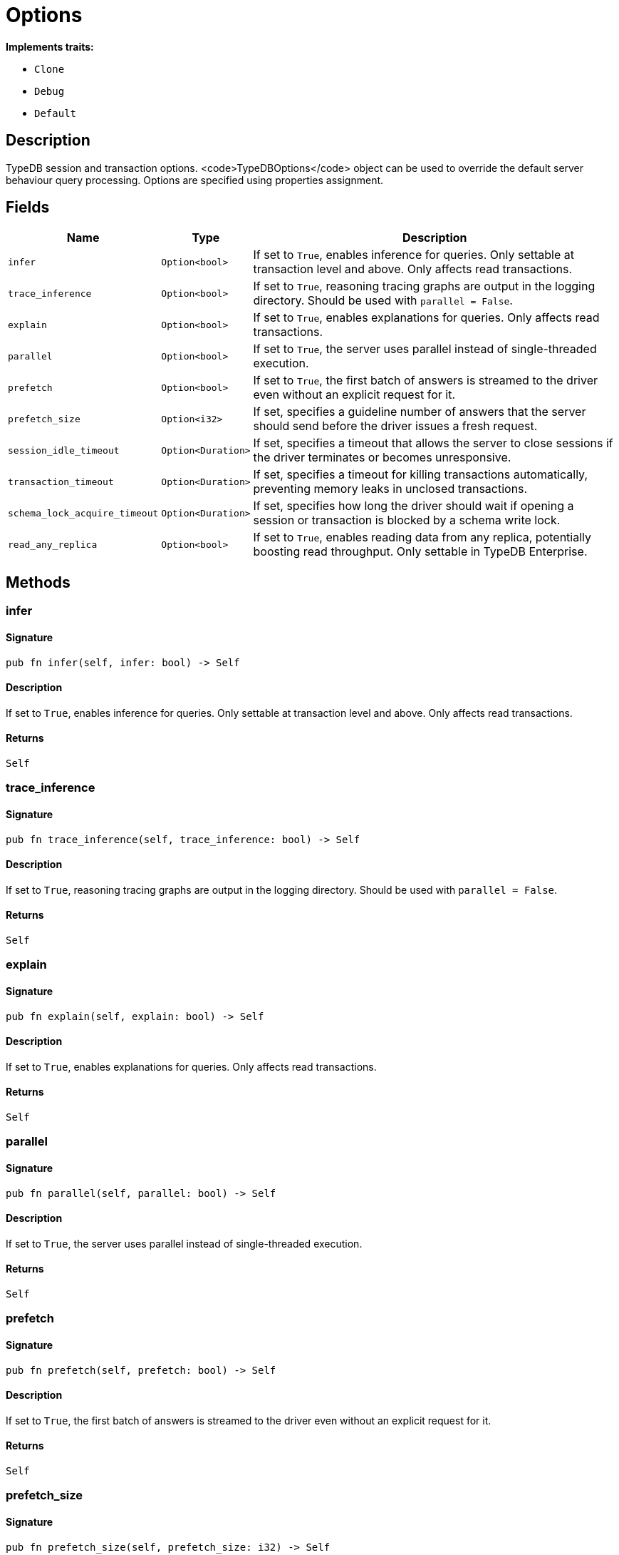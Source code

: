 [#_struct_Options]
= Options

*Implements traits:*

* `Clone`
* `Debug`
* `Default`

== Description

TypeDB session and transaction options. <code>TypeDBOptions</code> object can be used to override the default server behaviour query processing. Options are specified using properties assignment.

== Fields

// tag::properties[]
[cols="~,~,~"]
[options="header"]
|===
|Name |Type |Description
a| `infer` a| `Option<bool>` a| If set to `True`, enables inference for queries. Only settable at transaction level and above. Only affects read transactions.
a| `trace_inference` a| `Option<bool>` a| If set to `True`, reasoning tracing graphs are output in the logging directory. Should be used with `parallel = False`.
a| `explain` a| `Option<bool>` a| If set to `True`, enables explanations for queries. Only affects read transactions.
a| `parallel` a| `Option<bool>` a| If set to `True`, the server uses parallel instead of single-threaded execution.
a| `prefetch` a| `Option<bool>` a| If set to `True`, the first batch of answers is streamed to the driver even without an explicit request for it.
a| `prefetch_size` a| `Option<i32>` a| If set, specifies a guideline number of answers that the server should send before the driver issues a fresh request.
a| `session_idle_timeout` a| `Option<Duration>` a| If set, specifies a timeout that allows the server to close sessions if the driver terminates or becomes unresponsive.
a| `transaction_timeout` a| `Option<Duration>` a| If set, specifies a timeout for killing transactions automatically, preventing memory leaks in unclosed transactions.
a| `schema_lock_acquire_timeout` a| `Option<Duration>` a| If set, specifies how long the driver should wait if opening a session or transaction is blocked by a schema write lock.
a| `read_any_replica` a| `Option<bool>` a| If set to `True`, enables reading data from any replica, potentially boosting read throughput. Only settable in TypeDB Enterprise.
|===
// end::properties[]

== Methods

// tag::methods[]
[#_struct_Options_method_infer]
=== infer

==== Signature

[source,rust]
----
pub fn infer(self, infer: bool) -> Self
----

==== Description

If set to `True`, enables inference for queries. Only settable at transaction level and above. Only affects read transactions.

==== Returns

[source,rust]
----
Self
----

[#_struct_Options_method_trace_inference]
=== trace_inference

==== Signature

[source,rust]
----
pub fn trace_inference(self, trace_inference: bool) -> Self
----

==== Description

If set to `True`, reasoning tracing graphs are output in the logging directory. Should be used with `parallel = False`.

==== Returns

[source,rust]
----
Self
----

[#_struct_Options_method_explain]
=== explain

==== Signature

[source,rust]
----
pub fn explain(self, explain: bool) -> Self
----

==== Description

If set to `True`, enables explanations for queries. Only affects read transactions.

==== Returns

[source,rust]
----
Self
----

[#_struct_Options_method_parallel]
=== parallel

==== Signature

[source,rust]
----
pub fn parallel(self, parallel: bool) -> Self
----

==== Description

If set to `True`, the server uses parallel instead of single-threaded execution.

==== Returns

[source,rust]
----
Self
----

[#_struct_Options_method_prefetch]
=== prefetch

==== Signature

[source,rust]
----
pub fn prefetch(self, prefetch: bool) -> Self
----

==== Description

If set to `True`, the first batch of answers is streamed to the driver even without an explicit request for it.

==== Returns

[source,rust]
----
Self
----

[#_struct_Options_method_prefetch_size]
=== prefetch_size

==== Signature

[source,rust]
----
pub fn prefetch_size(self, prefetch_size: i32) -> Self
----

==== Description

If set, specifies a guideline number of answers that the server should send before the driver issues a fresh request.

==== Returns

[source,rust]
----
Self
----

[#_struct_Options_method_session_idle_timeout]
=== session_idle_timeout

==== Signature

[source,rust]
----
pub fn session_idle_timeout(self, timeout: Duration) -> Self
----

==== Description

If set, specifies a timeout that allows the server to close sessions if the driver terminates or becomes unresponsive.

==== Returns

[source,rust]
----
Self
----

[#_struct_Options_method_transaction_timeout]
=== transaction_timeout

==== Signature

[source,rust]
----
pub fn transaction_timeout(self, timeout: Duration) -> Self
----

==== Description

If set, specifies a timeout for killing transactions automatically, preventing memory leaks in unclosed transactions.

==== Returns

[source,rust]
----
Self
----

[#_struct_Options_method_schema_lock_acquire_timeout]
=== schema_lock_acquire_timeout

==== Signature

[source,rust]
----
pub fn schema_lock_acquire_timeout(self, timeout: Duration) -> Self
----

==== Description

If set, specifies how long the driver should wait if opening a session or transaction is blocked by a schema write lock.

==== Returns

[source,rust]
----
Self
----

[#_struct_Options_method_read_any_replica]
=== read_any_replica

==== Signature

[source,rust]
----
pub fn read_any_replica(self, read_any_replica: bool) -> Self
----

==== Description

If set to `True`, enables reading data from any replica, potentially boosting read throughput. Only settable in TypeDB Enterprise.

==== Returns

[source,rust]
----
Self
----

// end::methods[]
